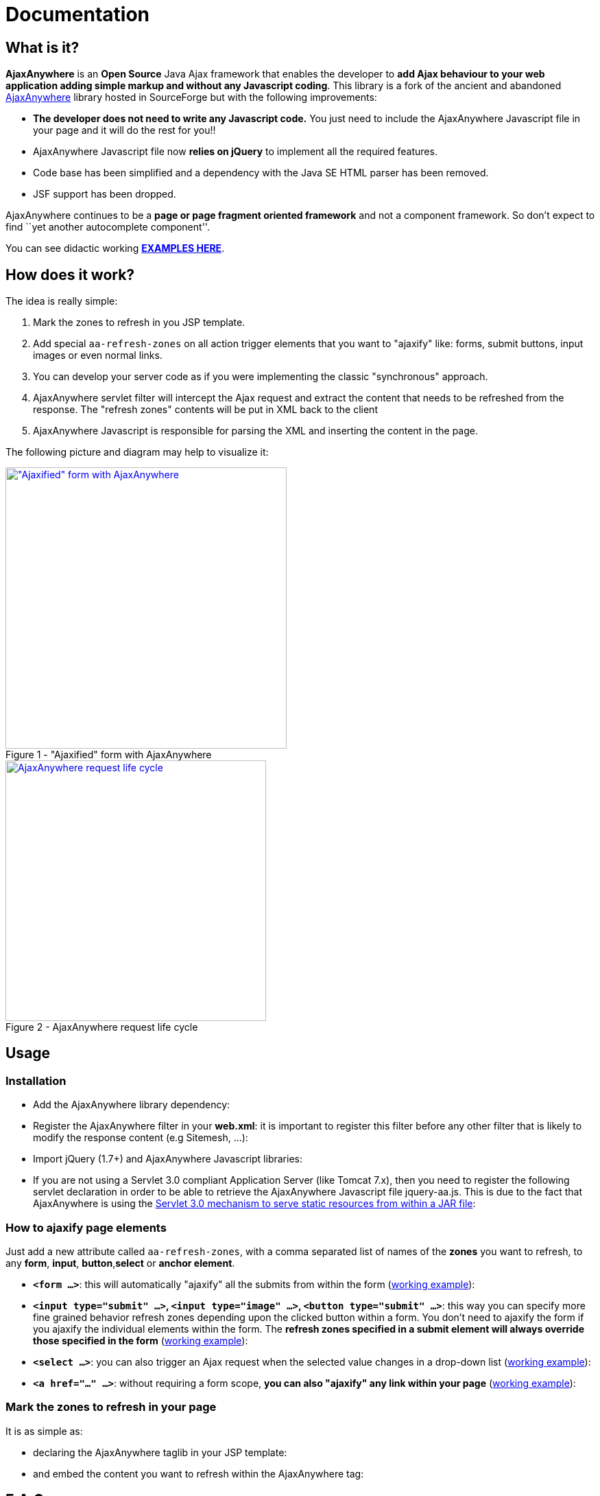 = Documentation
:jbake-type: documentation
:jbake-tags: projects, jlangdetect, deck2pdf, teamcity, jbake, groovy
:jbake-status: published


== What is it?

*AjaxAnywhere* is an *Open Source* Java Ajax framework that enables the
developer to **add Ajax behaviour to your web application adding simple
markup and without any Javascript coding**. This library is a fork of
the ancient and abandoned
http://ajaxanywhere.sourceforge.net/[AjaxAnywhere] library hosted in
SourceForge but with the following improvements:

* *The developer does not need to write any Javascript code.* You just
need to include the AjaxAnywhere Javascript file in your page and it
will do the rest for you!!
* AjaxAnywhere Javascript file now *relies on jQuery* to implement all
the required features.
* Code base has been simplified and a dependency with the Java SE HTML
parser has been removed.
* JSF support has been dropped. +

AjaxAnywhere continues to be a *page or page fragment oriented
framework* and not a component framework. So don’t expect to find ``yet
another autocomplete component''.

You can see didactic working
**http://www.ajaxanywhere.com/action/examples[EXAMPLES HERE]**.

== How does it work?

The idea is really simple:

1.  Mark the zones to refresh in you JSP template.
2.  Add special `aa-refresh-zones` on all action trigger elements that
you want to "ajaxify" like: forms, submit buttons, input images or
even normal links.
3.  You can develop your server code as if you were implementing the
classic "synchronous" approach.
4.  AjaxAnywhere servlet filter will intercept the Ajax request and
extract the content that needs to be refreshed from the response. The
"refresh zones" contents will be put in XML back to the client +
5.  AjaxAnywhere Javascript is responsible for parsing the XML and
inserting the content in the page.

The following picture and diagram may help to visualize it:

[.float-group]
--
[.left.thumbnail-next]
image::img/aa-image1.png[alt="\"Ajaxified\" form with AjaxAnywhere", 410, class="thumbnail", caption="Figure 1 - ", title="\"Ajaxified\" form with AjaxAnywhere", class="thumbnail", link="img/aa-image1.png"]

[.left.thumbnail-next]
image::img/aa-image2.png[alt="AjaxAnywhere request life cycle", 380, caption="Figure 2 - ", title="AjaxAnywhere request life cycle", link="img/aa-image2.png"]
--

== Usage

=== Installation

[#coordinates]
* Add the AjaxAnywhere library dependency:

++++
<script src="https://gist.github.com/aruizca/5079938.js"></script>
++++

* Register the AjaxAnywhere filter in your **web.xml**: it is important to
  register this filter before any other filter that is likely to modify
  the response content (e.g Sitemesh, …):

++++
<script src="https://gist.github.com/aruizca/5080030.js"></script>
++++

* Import jQuery (1.7+) and AjaxAnywhere Javascript libraries:

++++
<script src="https://gist.github.com/aruizca/5080080.js"></script>
++++

* If you are not using a Servlet 3.0 compliant Application Server (like
  Tomcat 7.x), then you need to register the following servlet declaration
  in order to be able to retrieve the AjaxAnywhere Javascript file
  jquery-aa.js. This is due to the fact that AjaxAnywhere is using the
  http://alexismp.wordpress.com/2010/04/28/web-inflib-jarmeta-infresources/[
  Servlet 3.0 mechanism to serve static resources from within a JAR file^]:

++++
<script src="https://gist.github.com/aruizca/5080167.js"></script>
++++


=== How to **ajaxify** page elements

Just add a new attribute called `aa-refresh-zones`, with a comma
separated list of names of the *zones* you want to refresh, to any
**form**, **input**, **button**,*select* or **anchor element**.

* **`<form …>`**: this will automatically "ajaxify" all the submits from
within the form
(http://www.ajaxanywhere.com/action/examples#example1[working example]):

++++
<script src="https://gist.github.com/aruizca/5079302.js"></script>
++++

* **`<input type="submit" …>`, `<input type="image" …>`, `<button
type="submit" …>`**: this way you can specify more fine grained behavior
refresh zones depending upon the clicked button within a form. You don’t
need to ajaxify the form if you ajaxify the individual elements within
the form. The **refresh zones specified in a submit element will always
override those specified in the form**
(http://www.ajaxanywhere.com/action/examples#example2[working example]):

++++
<script src="https://gist.github.com/aruizca/5079390.js"></script>
++++

* **`<select …>`**: you can also trigger an Ajax request when the selected
  value changes in a drop-down list
  (http://www.ajaxanywhere.com/action/examples#example3[working example]):

++++
<script src="https://gist.github.com/aruizca/5079417.js"></script>
++++

* **`<a href="…" …>`**: without requiring a form scope, **you can also
  "ajaxify" any link within your page**
  (http://www.ajaxanywhere.com/action/examples#example4[working example]):

++++
<script src="https://gist.github.com/aruizca/5079674.js"></script>
++++

=== Mark the zones to refresh in your page

It is as simple as: +

* declaring the AjaxAnywhere taglib in your JSP template:

++++
<script src="https://gist.github.com/aruizca/5079807.js"></script>
++++

* and embed the content you want to refresh within the AjaxAnywhere tag:

++++
<script src="https://gist.github.com/aruizca/5079843.js"></script>
++++

== F.A.Q.

==== Where can I download the library?
We highly recommend that you use a dependency manager like Maven, Gradle
or Apache Ivy and use the Maven coordinates explained
<<coordinates,above>>. But if you are stuck in an awful legacy
project and you want to make it look nicer with AjaxAnywhere, then you
can download the library from the
link:++https://oss.sonatype.org/index.html#nexus-search;gav~com.nerderg.ajaxanywhere~ajaxanywhere~2.0~jar~++[AjaxAnywhere
Maven repository hosted by Sonatype^].

==== How can I display a spinner or any other notification mechanism while the Ajax request is processed?
Since AjaxAnywhere delegates on jQuery to perform the Ajax request, you
just need to register an event handler using the
`link:http://api.jquery.com/ajaxStart/[jQuery ajaxStart()^]` method and
implement the behavior you want. Next there is an example that shows how
to do it:

++++
<script src="https://gist.github.com/aruizca/5139667.js"></script>
++++

==== Is there any way to identify an AjaxAnywhere Ajax request at server side?

Sure you can! In fact one very common use case in a controller is to
perform either a forward or a redirect depending on if it was an Ajax
request or not. AjaxAnywhere provides the static
*AAUtils.isAjaxAnywhereRequest(request)* method for your convenience:

++++
<script src="https://gist.github.com/aruizca/5139808.js"></script>
++++

==== What are the advantages of using AjaxAnywhere?
Just three words: **simplicity, productivity and maintainability**. For
most of the use cases that a developer can face, AjaxAnywhere is the
*easiest* and *most cost-effective* way to implement Ajax enabled web
applications. +

You can also implement AjaxAnywhere in your legacy projects without
making any change to your controller layer. It also makes it easier to
implement graceful degradation or continued enhancement to your UI so
you can meet you accessibility requirements without crippling the UX.

==== Are there any inconveniences?
Although AjaxAnywhere impact on response time is negligible for the vast
majority of use cases that we all developers have to deal with on daily
basis, but there could be certain scenarios where 10ms per request
must be taken into consideration.

==== I am still stuck in JDK 1.4, can I still use AjaxAnywhere?
We feel so sorry for you mate… what can we do? Oh yeah! we created a
profile in the AjaxAnywhere library pom file so you can download the
source code, and package your own JDK 1.4 compatible JAR. Once you pull
the code, execute the following Maven command in the AjaxAnywhere Core
folder (not the parent project folder):

----
mvn package -P1.4
----

==== What external dependencies does AjaxAnywhere have?
None whatsoever. You just need a JRE 5+ and a Servlet 2.3+ container. +
The application logging is performed with JUL (Java Util Logging). +
 +
At client side though you will need jQuery 1.7+, although *jQuery 1.9.x*
is recommended.

==== What if I want to bridge the JUL based traces to SLF4J?
AjaxAnywhere includes a ServletContextListener implementation to do
that. Just add it to your web.xml as follows: +

++++
<script src="https://gist.github.com/aruizca/5080373.js"></script>
++++








